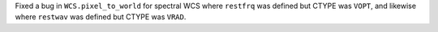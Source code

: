 Fixed a bug in ``WCS.pixel_to_world`` for spectral WCS where ``restfrq`` was
defined but CTYPE was ``VOPT``, and likewise where ``restwav`` was defined but
CTYPE was ``VRAD``.
